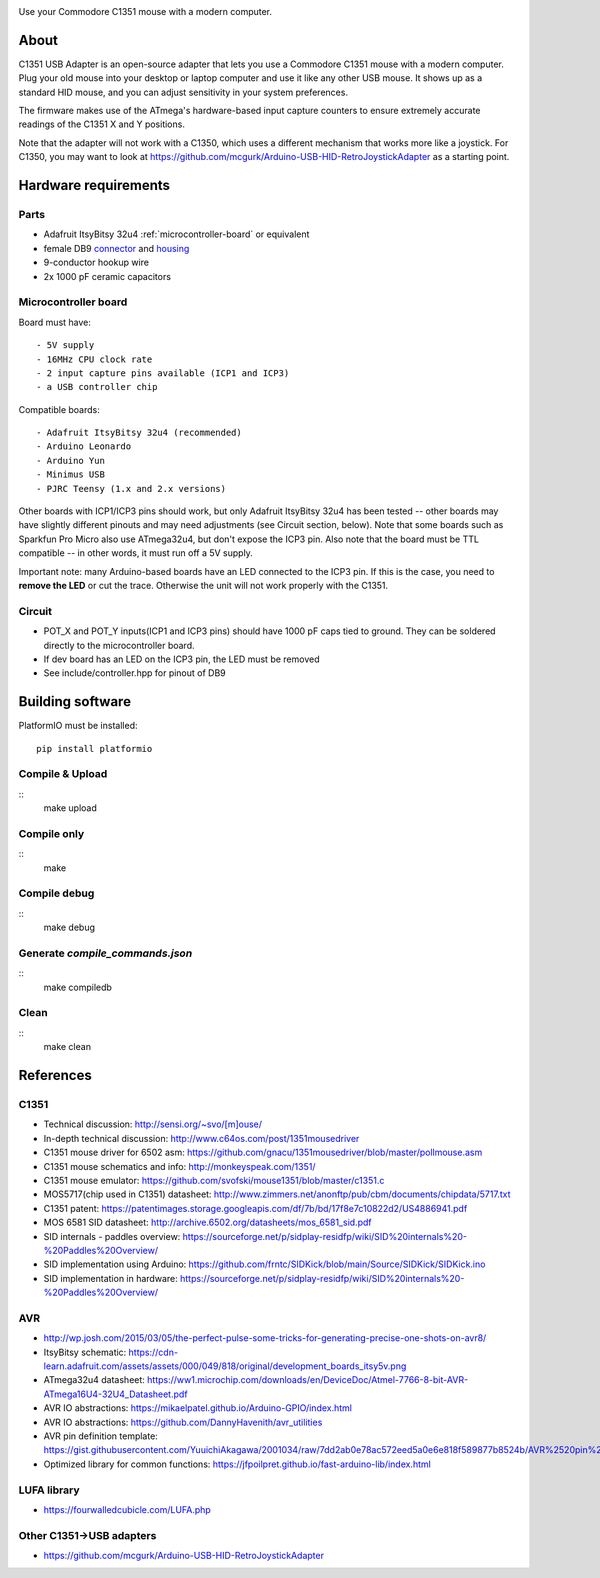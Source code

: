 .. image:: doc/c1351-logo.png

Use your Commodore C1351 mouse with a modern computer.


About
=====

C1351 USB Adapter is an open-source adapter that lets you use a Commodore C1351 mouse with a modern computer. Plug your old mouse into your desktop or laptop computer and use it like any other USB mouse. It shows up as a standard HID mouse, and you can adjust sensitivity in your system preferences.

The firmware makes use of the ATmega's hardware-based input capture counters to ensure extremely accurate readings of the C1351 X and Y positions.

Note that the adapter will not work with a C1350, which uses a different mechanism that works more like a joystick. For C1350, you may want to look at https://github.com/mcgurk/Arduino-USB-HID-RetroJoystickAdapter as a starting point.

Hardware requirements
=====================

.. image:: doc/adapter.jpg

Parts
-----

- Adafruit ItsyBitsy 32u4 :ref:`microcontroller-board` or equivalent
- female DB9 `connector <https://www.digikey.com/short/n0779crd>`_ and `housing <https://www.digikey.com/short/5nq8nq40>`_
- 9-conductor hookup wire
- 2x 1000 pF ceramic capacitors

.. _microcontroller-board:

Microcontroller board
---------------------

Board must have::

    - 5V supply
    - 16MHz CPU clock rate
    - 2 input capture pins available (ICP1 and ICP3)
    - a USB controller chip

Compatible boards::

    - Adafruit ItsyBitsy 32u4 (recommended)
    - Arduino Leonardo
    - Arduino Yun
    - Minimus USB
    - PJRC Teensy (1.x and 2.x versions)

Other boards with ICP1/ICP3 pins should work, but only Adafruit ItsyBitsy 32u4 has
been tested -- other boards may have slightly different pinouts and may need adjustments (see Circuit section, below).
Note that some boards such as Sparkfun Pro Micro also use ATmega32u4, but don't
expose the ICP3 pin.
Also note that the board must be TTL compatible -- in other words, it must run
off a 5V supply.

Important note: many Arduino-based boards have an LED connected to the ICP3 pin. If this is the case,
you need to **remove the LED** or cut the trace. Otherwise the unit will not work
properly with the C1351.

Circuit
-------

- POT_X and POT_Y inputs(ICP1 and ICP3 pins) should have 1000 pF caps tied to ground. They can be soldered directly to the microcontroller board.
- If dev board has an LED on the ICP3 pin, the LED must be removed
- See include/controller.hpp for pinout of DB9

Building software
=================

PlatformIO must be installed::

    pip install platformio

Compile & Upload
----------------

::
    make upload

Compile only
------------

::
    make

Compile debug
-------------

::
    make debug

Generate `compile_commands.json`
--------------------------------

::
    make compiledb

Clean
-----

::
    make clean


References
==========

C1351
-----

- Technical discussion: http://sensi.org/~svo/[m]ouse/
- In-depth technical discussion: http://www.c64os.com/post/1351mousedriver
- C1351 mouse driver for 6502 asm: https://github.com/gnacu/1351mousedriver/blob/master/pollmouse.asm
- C1351 mouse schematics and info: http://monkeyspeak.com/1351/
- C1351 mouse emulator: https://github.com/svofski/mouse1351/blob/master/c1351.c
- MOS5717(chip used in C1351) datasheet: http://www.zimmers.net/anonftp/pub/cbm/documents/chipdata/5717.txt
- C1351 patent: https://patentimages.storage.googleapis.com/df/7b/bd/17f8e7c10822d2/US4886941.pdf
- MOS 6581 SID datasheet: http://archive.6502.org/datasheets/mos_6581_sid.pdf
- SID internals - paddles overview: https://sourceforge.net/p/sidplay-residfp/wiki/SID%20internals%20-%20Paddles%20Overview/
- SID implementation using Arduino: https://github.com/frntc/SIDKick/blob/main/Source/SIDKick/SIDKick.ino
- SID implementation in hardware: https://sourceforge.net/p/sidplay-residfp/wiki/SID%20internals%20-%20Paddles%20Overview/

AVR
---

- http://wp.josh.com/2015/03/05/the-perfect-pulse-some-tricks-for-generating-precise-one-shots-on-avr8/
- ItsyBitsy schematic: https://cdn-learn.adafruit.com/assets/assets/000/049/818/original/development_boards_itsy5v.png
- ATmega32u4 datasheet: https://ww1.microchip.com/downloads/en/DeviceDoc/Atmel-7766-8-bit-AVR-ATmega16U4-32U4_Datasheet.pdf
- AVR IO abstractions: https://mikaelpatel.github.io/Arduino-GPIO/index.html
- AVR IO abstractions: https://github.com/DannyHavenith/avr_utilities
- AVR pin definition template: https://gist.githubusercontent.com/YuuichiAkagawa/2001034/raw/7dd2ab0e78ac572eed5a0e6e818f589877b8524b/AVR%2520pin%2520definition%2520template
- Optimized library for common functions: https://jfpoilpret.github.io/fast-arduino-lib/index.html

LUFA library
------------

- https://fourwalledcubicle.com/LUFA.php

Other C1351->USB adapters
-------------------------

- https://github.com/mcgurk/Arduino-USB-HID-RetroJoystickAdapter
